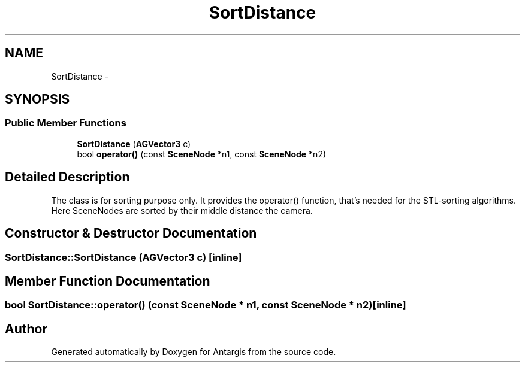.TH "SortDistance" 3 "27 Oct 2006" "Version 0.1.9" "Antargis" \" -*- nroff -*-
.ad l
.nh
.SH NAME
SortDistance \- 
.SH SYNOPSIS
.br
.PP
.SS "Public Member Functions"

.in +1c
.ti -1c
.RI "\fBSortDistance\fP (\fBAGVector3\fP c)"
.br
.ti -1c
.RI "bool \fBoperator()\fP (const \fBSceneNode\fP *n1, const \fBSceneNode\fP *n2)"
.br
.in -1c
.SH "Detailed Description"
.PP 
The class is for sorting purpose only. It provides the operator() function, that's needed for the STL-sorting algorithms. Here SceneNodes are sorted by their middle distance the camera. 
.PP
.SH "Constructor & Destructor Documentation"
.PP 
.SS "SortDistance::SortDistance (\fBAGVector3\fP c)\fC [inline]\fP"
.PP
.SH "Member Function Documentation"
.PP 
.SS "bool SortDistance::operator() (const \fBSceneNode\fP * n1, const \fBSceneNode\fP * n2)\fC [inline]\fP"
.PP


.SH "Author"
.PP 
Generated automatically by Doxygen for Antargis from the source code.
